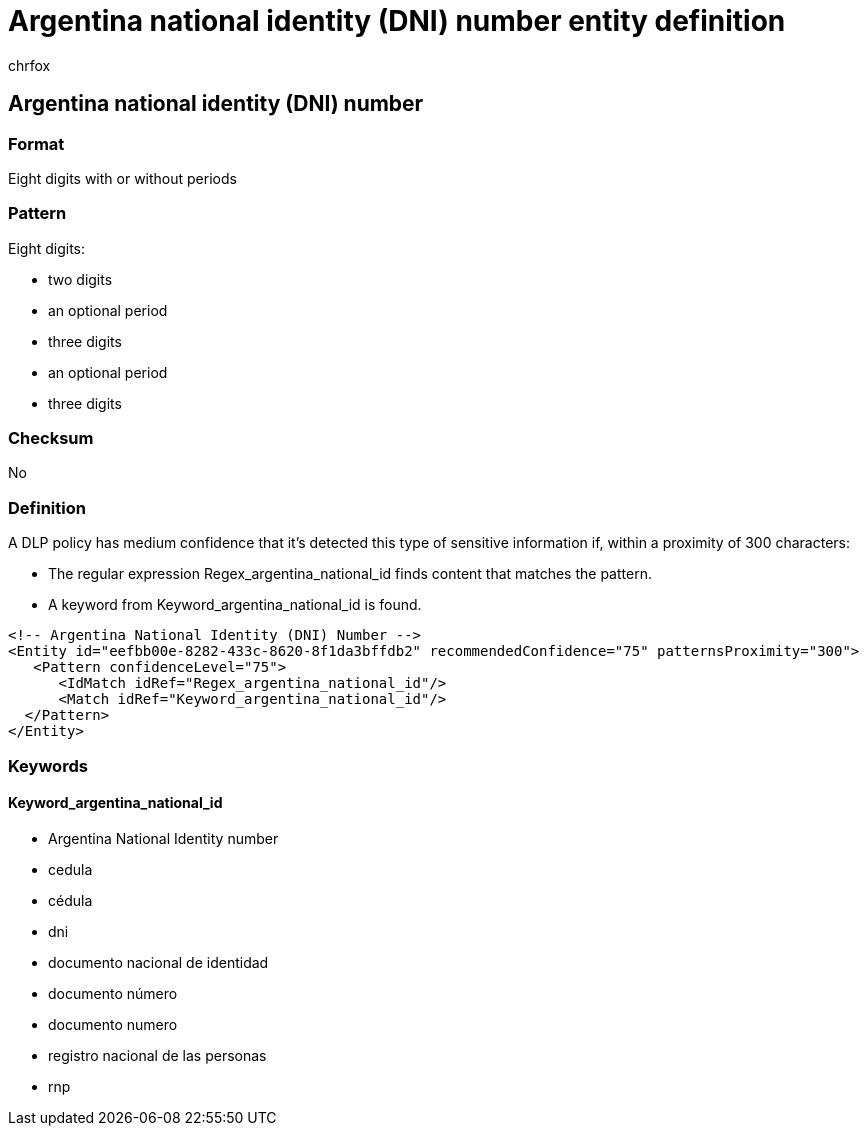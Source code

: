 = Argentina national identity (DNI) number entity definition
:audience: Admin
:author: chrfox
:description: Argentina national identity (DNI) number sensitive information type entity definition.
:f1.keywords: ["CSH"]
:f1_keywords: ["ms.o365.cc.UnifiedDLPRuleContainsSensitiveInformation"]
:feedback_system: None
:hideEdit: true
:manager: laurawi
:ms.author: chrfox
:ms.collection: ["M365-security-compliance"]
:ms.date:
:ms.localizationpriority: medium
:ms.service: O365-seccomp
:ms.topic: reference
:recommendations: false
:search.appverid: MET150

== Argentina national identity (DNI) number

=== Format

Eight digits with or without periods

=== Pattern

Eight digits:

* two digits
* an optional period
* three digits
* an optional period
* three digits

=== Checksum

No

=== Definition

A DLP policy has medium confidence that it's detected this type of sensitive information if, within a proximity of 300 characters:

* The regular expression Regex_argentina_national_id finds content that matches the pattern.
* A keyword from Keyword_argentina_national_id is found.

[,xml]
----
<!-- Argentina National Identity (DNI) Number -->
<Entity id="eefbb00e-8282-433c-8620-8f1da3bffdb2" recommendedConfidence="75" patternsProximity="300">
   <Pattern confidenceLevel="75">
      <IdMatch idRef="Regex_argentina_national_id"/>
      <Match idRef="Keyword_argentina_national_id"/>
  </Pattern>
</Entity>
----

=== Keywords

==== Keyword_argentina_national_id

* Argentina National Identity number
* cedula
* cédula
* dni
* documento nacional de identidad
* documento número
* documento numero
* registro nacional de las personas
* rnp
